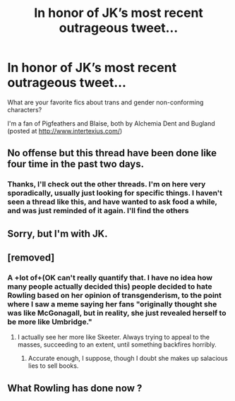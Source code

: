 #+TITLE: In honor of JK’s most recent outrageous tweet...

* In honor of JK’s most recent outrageous tweet...
:PROPERTIES:
:Author: SharpieHighlighter
:Score: 0
:DateUnix: 1591605538.0
:DateShort: 2020-Jun-08
:END:
What are your favorite fics about trans and gender non-conforming characters?

I'm a fan of Pigfeathers and Blaise, both by Alchemia Dent and Bugland (posted at [[http://www.intertexius.com/]])


** No offense but this thread have been done like four time in the past two days.
:PROPERTIES:
:Author: RoyTellier
:Score: 12
:DateUnix: 1591607595.0
:DateShort: 2020-Jun-08
:END:

*** Thanks, I'll check out the other threads. I'm on here very sporadically, usually just looking for specific things. I haven't seen a thread like this, and have wanted to ask food a while, and was just reminded of it again. I'll find the others
:PROPERTIES:
:Author: SharpieHighlighter
:Score: 0
:DateUnix: 1591708877.0
:DateShort: 2020-Jun-09
:END:


** Sorry, but I'm with JK.
:PROPERTIES:
:Author: sitman
:Score: 3
:DateUnix: 1592225193.0
:DateShort: 2020-Jun-15
:END:


** [removed]
:PROPERTIES:
:Score: 2
:DateUnix: 1591612861.0
:DateShort: 2020-Jun-08
:END:

*** A +lot of+(OK can't really quantify that. I have no idea how many people actually decided this) people decided to hate Rowling based on her opinion of transgenderism, to the point where I saw a meme saying her fans "originally thought she was like McGonagall, but in reality, she just revealed herself to be more like Umbridge."
:PROPERTIES:
:Author: Vercalos
:Score: 2
:DateUnix: 1591614821.0
:DateShort: 2020-Jun-08
:END:

**** I actually see her more like Skeeter. Always trying to appeal to the masses, succeeding to an extent, until something backfires horribly.
:PROPERTIES:
:Author: Blade1301
:Score: 0
:DateUnix: 1591616938.0
:DateShort: 2020-Jun-08
:END:

***** Accurate enough, I suppose, though I doubt she makes up salacious lies to sell books.
:PROPERTIES:
:Author: Vercalos
:Score: 0
:DateUnix: 1591617018.0
:DateShort: 2020-Jun-08
:END:


** What Rowling has done now ?
:PROPERTIES:
:Author: sebo1715
:Score: 0
:DateUnix: 1591630211.0
:DateShort: 2020-Jun-08
:END:
